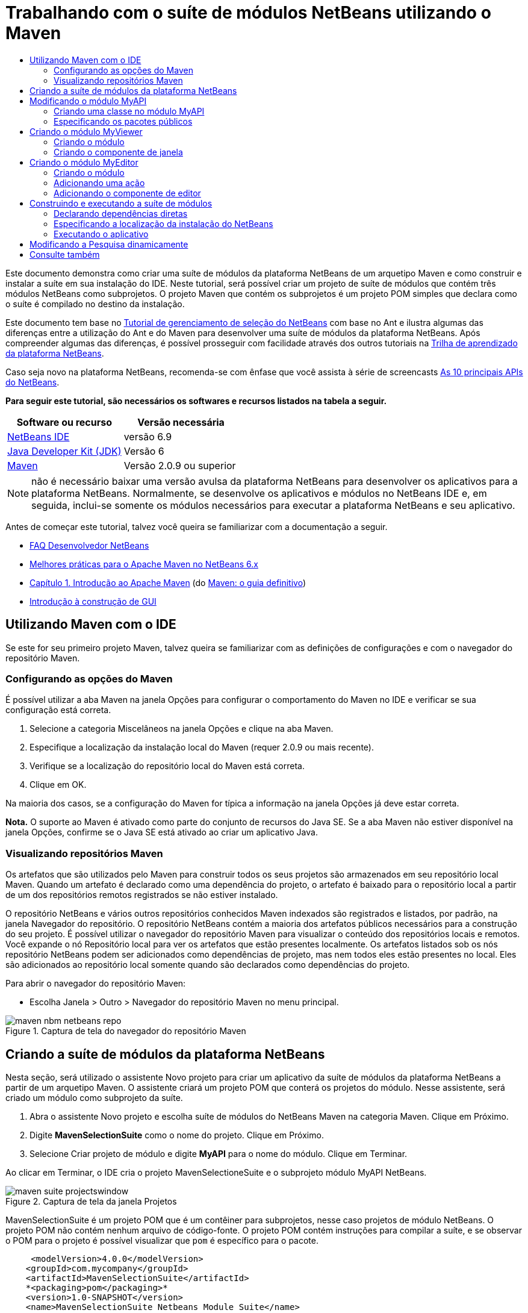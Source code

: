 // 
//     Licensed to the Apache Software Foundation (ASF) under one
//     or more contributor license agreements.  See the NOTICE file
//     distributed with this work for additional information
//     regarding copyright ownership.  The ASF licenses this file
//     to you under the Apache License, Version 2.0 (the
//     "License"); you may not use this file except in compliance
//     with the License.  You may obtain a copy of the License at
// 
//       http://www.apache.org/licenses/LICENSE-2.0
// 
//     Unless required by applicable law or agreed to in writing,
//     software distributed under the License is distributed on an
//     "AS IS" BASIS, WITHOUT WARRANTIES OR CONDITIONS OF ANY
//     KIND, either express or implied.  See the License for the
//     specific language governing permissions and limitations
//     under the License.
//

= Trabalhando com o suíte de módulos NetBeans utilizando o Maven
:jbake-type: platform-tutorial
:jbake-tags: tutorials 
:jbake-status: published
:syntax: true
:source-highlighter: pygments
:toc: left
:toc-title:
:icons: font
:experimental:
:description: Trabalhando com o suíte de módulos NetBeans utilizando o Maven - Apache NetBeans
:keywords: Apache NetBeans Platform, Platform Tutorials, Trabalhando com o suíte de módulos NetBeans utilizando o Maven

Este documento demonstra como criar uma suíte de módulos da plataforma NetBeans de um arquetipo Maven e como construir e instalar a suíte em sua instalação do IDE. Neste tutorial, será possível criar um projeto de suíte de módulos que contém três módulos NetBeans como subprojetos. O projeto Maven que contém os subprojetos é um projeto POM simples que declara como o suíte é compilado no destino da instalação.

Este documento tem base no  link:https://netbeans.apache.org/tutorials/nbm-selection-1.html[Tutorial de gerenciamento de seleção do NetBeans] com base no Ant e ilustra algumas das diferenças entre a utilização do Ant e do Maven para desenvolver uma suíte de módulos da plataforma NetBeans. Após compreender algumas das diferenças, é possível prosseguir com facilidade através dos outros tutoriais na  link:https://netbeans.apache.org/kb/docs/platform_pt_BR.html[Trilha de aprendizado da plataforma NetBeans].

Caso seja novo na plataforma NetBeans, recomenda-se com ênfase que você assista à série de screencasts  link:https://netbeans.apache.org/tutorials/nbm-10-top-apis.html[As 10 principais APIs do NetBeans].





*Para seguir este tutorial, são necessários os softwares e recursos listados na tabela a seguir.*

|===
|Software ou recurso |Versão necessária 

| link:https://netbeans.apache.org/download/index.html[NetBeans IDE] |versão 6.9 

| link:https://www.oracle.com/technetwork/java/javase/downloads/index.html[Java Developer Kit (JDK)] |Versão 6 

| link:http://maven.apache.org/[Maven] |Versão 2.0.9 ou superior 
|===

NOTE:  não é necessário baixar uma versão avulsa da plataforma NetBeans para desenvolver os aplicativos para a plataforma NetBeans. Normalmente, se desenvolve os aplicativos e módulos no NetBeans IDE e, em seguida, inclui-se somente os módulos necessários para executar a plataforma NetBeans e seu aplicativo.

Antes de começar este tutorial, talvez você queira se familiarizar com a documentação a seguir.

*  link:https://netbeans.apache.org/wiki/[FAQ Desenvolvedor NetBeans]
*  link:http://wiki.netbeans.org/MavenBestPractices[Melhores práticas para o Apache Maven no NetBeans 6.x]
*  link:http://www.sonatype.com/books/maven-book/reference/introduction.html[Capítulo 1. Introdução ao Apache Maven] (do  link:http://www.sonatype.com/books/maven-book/reference/public-book.html[Maven: o guia definitivo])
*  link:https://netbeans.apache.org/kb/docs/java/gui-functionality_pt_BR.html[Introdução à construção de GUI]


== Utilizando Maven com o IDE

Se este for seu primeiro projeto Maven, talvez queira se familiarizar com as definições de configurações e com o navegador do repositório Maven.


=== Configurando as opções do Maven

É possível utilizar a aba Maven na janela Opções para configurar o comportamento do Maven no IDE e verificar se sua configuração está correta.


[start=1]
1. Selecione a categoria Miscelâneos na janela Opções e clique na aba Maven.

[start=2]
1. Especifique a localização da instalação local do Maven (requer 2.0.9 ou mais recente).

[start=3]
1. Verifique se a localização do repositório local do Maven está correta.

[start=4]
1. Clique em OK.

Na maioria dos casos, se a configuração do Maven for típica a informação na janela Opções já deve estar correta.

*Nota.* O suporte ao Maven é ativado como parte do conjunto de recursos do Java SE. Se a aba Maven não estiver disponível na janela Opções, confirme se o Java SE está ativado ao criar um aplicativo Java.


=== Visualizando repositórios Maven

Os artefatos que são utilizados pelo Maven para construir todos os seus projetos são armazenados em seu repositório local Maven. Quando um artefato é declarado como uma dependência do projeto, o artefato é baixado para o repositório local a partir de um dos repositórios remotos registrados se não estiver instalado.

O repositório NetBeans e vários outros repositórios conhecidos Maven indexados são registrados e listados, por padrão, na janela Navegador do repositório. O repositório NetBeans contém a maioria dos artefatos públicos necessários para a construção do seu projeto. É possível utilizar o navegador do repositório Maven para visualizar o conteúdo dos repositórios locais e remotos. Você expande o nó Repositório local para ver os artefatos que estão presentes localmente. Os artefatos listados sob os nós repositório NetBeans podem ser adicionados como dependências de projeto, mas nem todos eles estão presentes no local. Eles são adicionados ao repositório local somente quando são declarados como dependências do projeto.

Para abrir o navegador do repositório Maven:

* Escolha Janela > Outro > Navegador do repositório Maven no menu principal.

image::images/maven-nbm-netbeans-repo.png[title="Captura de tela do navegador do repositório Maven"]


== Criando a suíte de módulos da plataforma NetBeans

Nesta seção, será utilizado o assistente Novo projeto para criar um aplicativo da suíte de módulos da plataforma NetBeans a partir de um arquetipo Maven. O assistente criará um projeto POM que conterá os projetos do módulo. Nesse assistente, será criado um módulo como subprojeto da suíte.


[start=1]
1. Abra o assistente Novo projeto e escolha suíte de módulos do NetBeans Maven na categoria Maven. Clique em Próximo.

[start=2]
1. Digite *MavenSelectionSuite* como o nome do projeto. Clique em Próximo.

[start=3]
1. Selecione Criar projeto de módulo e digite *MyAPI* para o nome do módulo. Clique em Terminar.

Ao clicar em Terminar, o IDE cria o projeto MavenSelectioneSuite e o subprojeto módulo MyAPI NetBeans.

image::images/maven-suite-projectswindow.png[title="Captura de tela da janela Projetos"]

MavenSelectionSuite é um projeto POM que é um contêiner para subprojetos, nesse caso projetos de módulo NetBeans. O projeto POM não contém nenhum arquivo de código-fonte. O projeto POM contém instruções para compilar a suíte, e se observar o POM para o projeto é possível visualizar que  ``pom``  é específico para o pacote.


[source,xml]
----

     <modelVersion>4.0.0</modelVersion>
    <groupId>com.mycompany</groupId>
    <artifactId>MavenSelectionSuite</artifactId>
    *<packaging>pom</packaging>*
    <version>1.0-SNAPSHOT</version>
    <name>MavenSelectionSuite Netbeans Module Suite</name>
    ...
        <properties>
            <netbeans.version>RELEASE69</netbeans.version>
        </properties>
    *<modules>
        <module>MyAPI</module>
    </modules>*
</project>
----

O POM também contém uma lista de módulos que serão incluídos ao construir o projeto POM. É possível visualizar que o projeto MyAPI está listado como módulo.

Se expandir o nó módulo na janela Projetos, será possível visualizar que o projeto MyAPI está listado como um módulo. Na janela Arquivos, é possível visualizar que o diretório do projetoMyAPI está localizado no diretório  ``MavenSelectionSuite`` . Ao criar um novo projeto no diretório de um projeto POM, o IDE adiciona automaticamente o projeto na lista de módulos no POM que estão incluídos ao construir e executar o projeto POM.

Ao criar uma suíte de módulos da plataforma NetBeans do arquetipo Maven, não é necessário especificar o destino da instalação da plataforma NetBeans no assistente Novo projeto, assim como ao utilizar o Ant. Para visualizar a instalação da plataforma NetBeans é necessário modificar o elemento  ``<netbeans.installation>``  no arquivo de projeto POM  ``profiles.xml``  e especificar explicitamente o caminho para a instalação da plataforma NetBeans. Para mais, consulte a seção <<05b,Especificando a localização da instalação do NetBeans>> neste tutorial.


== Modificando o módulo MyAPI

O módulo MyAPI foi criado ao criar a suíte de módulos, mas não é necessário criar uma classe no módulo e expor a classe para outros módulos.


=== Criando uma classe no módulo MyAPI

Neste exercício, será criada uma classe simples nomeada  ``APIObject`` . Cada instância do  ``APIObject``  será único, porque o campo  ``índice``  foi incrementado por 1 cada vez que uma nova instância de  ``APIObject``  é criada.


[start=1]
1. Expanda o pacote MyAPI na janela Projetos.

[start=2]
1. Clique com o botão direito do mouse no nó Pacotes de fontes e escolha Novo > Classe Java.

[start=3]
1. Digite *APIObject* como nome da classe e selecione  ``com.mycompany.mavenselectionsuite``  da lista suspensa Pacote. Clique em Terminar.

[start=4]
1. Modifique a classe para declarar alguns campos e adicione os métodos simples a seguir.

[source,java]
----

public final class APIObject {

   private final Date date = new Date();
   private static int count = 0;
   private final int index;

   public APIObject() {
      index = count++;
   }

   public Date getDate() {
      return date;
   }

   public int getIndex() {
      return index;
   }

   public String toString() {
       return index + " - " + date;
   }

}
----


[start=5]
1. Corrija as importações e salve as alterações.


=== Especificando os pacotes públicos

Neste tutorial, serão criados módulos adicionais que necessitarão acessar os métodos no  ``APIObject`` . Neste exercício, os conteúdos do módulo público MyAPI serão criados para que outros módulos possam acessar os métodos. Para declarar o pacote  ``com.mycompany.mavenselectionsuite``  como público, é necessário modificar o elemento  ``configuração``  do  ``nbm-maven-plugin``  no POM a fim de especificar os pacotes que são exportados como públicos. É possível efetuar as alterações ao POM no editor ao selecionar os pacotes para tornar público na janela Propriedades do projeto.


[start=1]
1. Clique com o botão direito do mouse no nó do projeto e escolha Propriedades para abrir a janela Propriedades.

[start=2]
1. Selecione o pacote *com.mycompany.mavenselectionsuite* na categoria *Pacotes públicos*. Clique em OK. 
image::images/maven-suite-publicpackages.png[title="Pacotes públicos na janela Propriedades"]

Ao selecionar um pacote para exportar, o IDE modifica o elemento  ``nbm-maven-plugin``  no POM para especificar o pacote.


[source,xml]
----

<plugin>
    <groupId>org.codehaus.mojo</groupId>
    <artifactId>nbm-maven-plugin</artifactId>
    <extensions>true</extensions>
    <configuration>
        <publicPackages>
            *<publicPackage>com.mycompany.mavenselectionsuite</publicPackage>*
        </publicPackages>
    </configuration>
</plugin>
----


[start=3]
1. Clique com o botão direito do mouse no projeto e escolha Construir.

Ao construir o projeto, o  ``nbm-maven-plugin``  gerará um cabeçalho de manifesto no  ``MANIFEST.MF``  do JAR, que especifica os pacotes públicos.

Para mais informações, consulte o  link:http://bits.netbeans.org/mavenutilities/nbm-maven-plugin/manifest-mojo.html#publicPackages[manifesto de documentação nbm-maven-plugin].


== Criando o módulo MyViewer

Nesta seção, um novo módulo nomeado MyViewer será criado e um componente de janela será adicionado em dois campos de texto. O componente implementará  `` link:http://bits.netbeans.org/dev/javadoc/org-openide-util-lookup/org/openide/util/LookupListener.html[LookupListener]``  para alertar as alterações no link:https://netbeans.apache.org/wiki/devfaqlookup[Lookup].


=== Criando o módulo

Neste exercício, será criado o módulo MyViewer no diretório  ``MavenSelectionSuite`` .


[start=1]
1. Escolha Arquivo > Novo projeto do menu principal (Ctrl-Shift-N).

[start=2]
1. Selecione o módulo NetBeans Maven da categoria Maven. Clique em Próximo.

[start=3]
1. Digite *MyViewer* como o nome do projeto.

[start=4]
1. Confirme se a localização do projeto é o diretório  ``MavenSelectionSuite`` . Clique em Terminar.

[start=5]
1. Clique com o botão direito do mouse no nó Bibliotecas na janela Projetos e escolha Adicionar dependência.

[start=6]
1. Selecione o módulo NetBeans MyAPI na aba Abrir projetos. Clique em OK.
image::images/maven-suite-addapi.png[title="Pacotes públicos na janela Propriedades"]

Ao clicar em OK, o IDE adiciona artefatos para a lista de dependências no POM e exibe o artefato abaixo do nó Bibliotecas.

Ao observar o POM do módulo MyViewer, é possível perceber que o projeto principal para o módulo é MavenSelectionSuite, que  ``nbm``  e especificado para  ``empacotamento``  e que o *nbm-maven-plugin* será utilizado para construir o projeto como módulo NetBeans.


[source,xml]
----

<modelVersion>4.0.0</modelVersion>
*<parent>
    <groupId>com.mycompany</groupId>
    <artifactId>MavenSelectionSuite</artifactId>
    <version>1.0-SNAPSHOT</version>
</parent>*
<groupId>com.mycompany</groupId>
<artifactId>MyViewer</artifactId>
*<packaging>nbm</packaging>*
<version>1.0-SNAPSHOT</version>
<name>MyViewer NetBeans Module</name>

----


=== Criando o componente de janela

Neste exercício, um componente de janela será criado e dois campos de texto adicionados.


[start=1]
1. Clique com o botão direito do mouse no projeto MyViewer e escolha Nova > Janela.

[start=2]
1. Selecione *navegador* da lista suspensa e selecione Abrir em Iniciar aplicativo. Clique em Próximo.

[start=3]
1. Digite *MyViewer* como prefixo do nome da classe. Clique em Terminar.

[start=4]
1. Arraste dois rótulos da Paleta para o componente e altere o texto do topo do rótulo para  ``"[nothing selected]"`` .
image::images/maven-suite-myviewertopcomponent.png[title="Campos de texto no componente Janela"]

[start=5]
1. Clique na aba Código-fonte e modifique a assinatura de classe para implementar  ``LookupListener`` .

[source,java]
----

classe pública MyViewerTopComponent estende TopComponent *implemente LookupListener* {
----


[start=6]
1. Implemente os métodos abstratos ao colocar o cursor de inserção na linha e pressionar as teclas Alt-Enter.

[start=7]
1. Adicione o campo  ``privado``   ``resultado``  e defina o valor inicial como nulo.

[source,java]
----

private Lookup.Result result = null;
----


[start=8]
1. Efetue as mudanças a seguir para os métodos  ``componentOpened()`` ,  ``componentClosed()``  e  ``resultChanged()`` .

[source,java]
----

public void componentOpened() {
    *result = Utilities.actionsGlobalContext().lookupResult(APIObject.class);
    result.addLookupListener(this);*
}

public void componentClosed() {
    *result.removeLookupListener (this);
    result = null;*
}

public void resultChanged(LookupEvent le) {
    *Lookup.Result r = (Lookup.Result) le.getSource();
    Collection c = r.allInstances();
    if (!c.isEmpty()) {
        APIObject o = (APIObject) c.iterator().next();
        jLabel1.setText (Integer.toString(o.getIndex()));
        jLabel2.setText (o.getDate().toString());
    } else {
        jLabel1.setText("[no selection]");
        jLabel2.setText ("");
    }*
}
----

Ao utilizar  `` link:http://bits.netbeans.org/dev/javadoc/org-openide-util/org/openide/util/Utilities.html#actionsGlobalContext%28%29[Utilities.actionsGlobalContext()]`` , toda vez que o componente é aberto a classe é capaz de alertar globalmente para o objeto de Pesquisa do componente que tem o foco. A Pesquisa é removida quando o componente é finalizado. O método  ``resultChanged()``  implementa o  ``LookupListener``  de forma que o JLabels do formulário seja atualizado de acordo com o  ``APIObject``  que possui o foco.


[start=9]
1. Corrija as importações e assegure-se de adicionar * ``org.openide.util.Utilities`` *. Salve as alterações.


== Criando o módulo MyEditor

Nesta seção, um novo módulo chamado MyEditor será criado. O módulo conterá um  `` link:http://bits.netbeans.org/dev/javadoc/org-openide-windows/org/openide/windows/TopComponent.html[TopComponent]``  que oferecerá instâncias de  ``APIObject``  através da Pesquisa. Também será criada uma ação que abrirá novas instâncias do componente MyEditor.


=== Criando o módulo

Neste exercício, um módulo NetBeans será criado no diretório  ``MavenSelectionSuite``  e uma dependência será adicionada no módulo API.


[start=1]
1. Escolha Arquivo > Novo projeto no menu principal.

[start=2]
1. Selecione o módulo NetBeans Maven da categoria Maven. Clique em Próximo.

[start=3]
1. Digite *MyEditor* como nome do projeto.

[start=4]
1. Confirme se a localização do projeto é o diretório  ``MavenSelectionSuite`` . Clique em Terminar.

[start=5]
1. Clique com o botão direito do mouse no nó Bibliotecas na janela Projetos e escolha Adicionar dependência.

[start=6]
1. Selecione o módulo NetBeans MyAPI na aba Abrir projetos. Clique em OK.


=== Adicionando uma ação

Neste exercício, será criada uma classe para adicionar um item de menu ao menu Arquivo para abrir um componente nomeado MyEditor. O componente será criado no próximo exercício.


[start=1]
1. Clique com o botão direito do mouse no projeto MyEditor e escolha Novo > Ação para abrir a caixa de diálogo Nova ação.

[start=2]
1. Selecione sempre habilitado. Clique em Próximo.

[start=3]
1. Mantenha os padrões na página Registro de GUI. Clique em Próximo.

[start=4]
1. Digite *OpenEditorAction* para o nome da classe.

[start=5]
1. Digite *Open Editor* para o nome de exibição. Clique em Terminar.

O IDE abre a classe  ``OpenEditorAction``  no editor e adiciona o seguinte no arquivo  ``layer.xml`` .


[source,xml]
----

<filesystem>
    <folder name="Actions">
        <folder name="Build">
            <file name="com-mycompany-myeditor-OpenEditorAction.instance">
                <attr name="delegate" newvalue="com.mycompany.myeditor.OpenEditorAction"/>
                <attr name="displayName" bundlevalue="com.mycompany.myeditor.Bundle#CTL_OpenEditorAction"/>
                <attr name="instanceCreate" methodvalue="org.openide.awt.Actions.alwaysEnabled"/>
                <attr name="noIconInMenu" boolvalue="false"/>
            </file>
        </folder>
    </folder>
    <folder name="Menu">
        <folder name="File">
            <file name="com-mycompany-myeditor-OpenEditorAction.shadow">
                <attr name="originalFile" stringvalue="Actions/Build/com-mycompany-myeditor-OpenEditorAction.instance"/>
                <attr name="position" intvalue="0"/>
            </file>
        </folder>
    </folder>
</filesystem>
----


[start=6]
1. Modifique a classe  ``OpenEditorAction``  para modificar o método  ``actionPerformed`` .

[source,java]
----

public void actionPerformed(ActionEvent e) {
    MyEditor editor = new MyEditor();
    editor.open();
    editor.requestActive();
}
----


=== Adicionando o componente de editor

Neste exercício, será criado um componente MyEditor que abre na área do editor quando invocado pelo  ``OpenEditorAction`` . Um modelo de componente de janela não será utilizado porque você desejará várias instâncias do componente e o componente da janela é utilizado para criar componentes singleton. Em vez disso, será utilizado um modelo de forma JPanel e, em seguida, a classe será modificada para estender  ``TopComponent`` .


[start=1]
1. Clique com o botão direito do mouse em Pacotes de código-fonte e escolha Novo > Outro e selecione Formulário JPanel na categoria Formulários Swing de GUI. Clique em Próximo.

[start=2]
1. Digite *MyEditor* para nome de classe e selecione o pacote  ``com.mycompany.myeditor`` . Clique em Terminar.

[start=3]
1. Arraste dois campos de texto para o componente.

[start=4]
1. Torne os campos de texto em somente leitura ao desmarcar a propriedade  ``editável``  para cada campo de texto.
image::images/maven-suite-editableprop.png[title="Propriedade Editável para rótulos"]

[start=5]
1. Clique na aba Código-fonte e modifique a assinatura de classe para estender  ``TopComponent``  no lugar de  ``javax.swing.JPanel`` .

[source,java]
----

classe pública MyEditor estende *TopComponent*
----


[start=6]
1. Coloque o cursor de inserção na assinatura e pressione Alt-Enter para consertar o erro no código, localizando o repositório Maven e adicionando uma dependência no artefato  ``org.openide.windows`` . Corrija suas importações.
image::images/maven-suite-add-topcomponent.png[title="Propriedade Editável para rótulos"]

[start=7]
1. Modifique o construtor para criar uma nova instância de  ``APIObject``  toda vez que a classe é invocada.

[source,java]
----

public MyEditor() {
    initComponents();
    *APIObject obj = new APIObject();
    associateLookup(Lookups.singleton(obj));
    jTextField1.setText("APIObject #" + obj.getIndex());
    jTextField2.setText("Created: " + obj.getDate());
    setDisplayName("MyEditor " + obj.getIndex());*

}
----

A linha  ``associateLookup(Lookups.singleton(obj));``  no construtor criará uma Pesquisa que contém a nova instância de  ``APIObject`` .


[start=8]
1. Corrija suas importações e salve as alterações.

Os campos de texto no componente exibem somente o valor do índice e a data do  ``APIObject`` . Isso possibilitará que você perceba que cada componente MyEditor é único e que o MyViewer está exibindo os detalhes do componente MyEditor que possui o foco.

*Nota.* Os erros no  ``OpenEditorAction``  serão resolvidos após salvar as alterações no  ``MyEditor`` .


== Construindo e executando a suíte de módulos

Nesse momento, você está quase pronto para executar a suíte para verificar se ela constroi, instala e se comporta corretamente.


=== Declarando dependências diretas

Antes de poder construir e executar a suíte necessária para modificar uma das dependências do projeto MyEditor. Se tentar construir a suíte de módulos agora, a saída de construção na janela Saída informará que a suíte não pode compilar porque o módulo MyEditor requer que o artefato  ``org.openide.util-lookup``  esteja disponível no tempo de execução.

Se clicar com o botão direito do mouse no nó do projeto e escolher Mostrar gráfico de dependência, o visualizador gráfico da dependência poderá lhe ajudar a visualizar as dependências de módulo.


image::images/maven-suite-dependency-graph.png[title="gráfico de dependência do artefato"]

É possível visualizar que o MyEditor não tem uma dependência direta no  ``org.openide.util-lookup`` . A dependência é transitiva e o artefato está disponível para o projeto no momento da compilação, mas as dependências necessitam ser diretas se o artefato estiver disponível no tempo de execução. É necessário modificar o POM para declarar o artefato como dependência direta.

É possível transformar o artefato em uma dependência direta editando manualmente o POM ou utilizando o item de menu pop-up na janela Projetos.


[start=1]
1. Expanda o nó Bibliotecas do módulo MyEditor.

[start=2]
1. Clique com o botão direito do mouse no artefato  ``org.openide.util-lookup``  e escolha Declarar como dependência direta.

Ao escolher Declarar como dependência direta, o IDE modifica o POM para adicionar o artefato como uma dependência.

*Nota.* O artefato  ``org.openide.util-lookup``  já é uma dependência direta do módulo MyViewer.


=== Especificando a localização da instalação do NetBeans

Como padrão, nenhum destino de instalação do NetBeans é especificado quando o arquetipo Maven é utilizado para criar uma plataforma de suíte de módulos NetBeans. Para instalar e executar a suíte de módulo em uma instalação do IDE, é necessário especificar o caminho para a instalação do diretório, editando o arquivo  ``profiles.xml``  no projeto POM.


[start=1]
1. Expanda o nó Arquivos de projeto no aplicativo MavenSelectionSuite e clique duas vezes em  ``profiles.xml``  para abrir o arquivo no editor.

[start=2]
1. Modificando o elemento  ``<netbeans.installation>``  para especificar o caminho para a plataforma NetBeans de destino e salve as alterações.

[source,xml]
----

<profile>
   <id>netbeans-ide</id>
   <properties>
       <netbeans.installation>/home/me/netbeans-6.9</netbeans.installation>
   </properties>
</profile>
----

*Nota.* O caminho necessita especificar o diretório que contém o diretório  ``bin``  contendo o arquivo executável.

Por exemplo, no sistema operacional X, o caminho pode se assemelhar ao seguinte.


[source,xml]
----

<netbeans.installation>/Applications/NetBeans/NetBeans6.9.app/Contents/Resources/NetBeans</netbeans.installation>
----


=== Executando o aplicativo

Agora que o destino da instalação do IDE foi especificado, é possível utilizar o comando Executar no projeto suíte.


[start=1]
1. Clique com o botão direito do mouse em MavenSelectionSuite e escolha Executar.

Ao escolher Executar, uma instância do IDE será iniciada com a suíte de módulos instalada.


image::images/maven-suite-run1.png[title="Janelas MyViewer e MyEditor"]

A janela MyEditor abrirá quando o aplicativo for iniciado e exibirá os dois rótulos de texto. Para abrir um componente MyEditor na área do editor, é possível escolher Abrir editor no menu Arquivo. A janela MyViewer exibirá os detalhes do componente MyEditor que possui o foco.

A ação Executar para o projeto suíte de módulos é configurado, como padrão, para utilizar o plug-in Reator, a fim de construir recursivamente e empacotar os módulos que estão especificados como parte da suíte. É possível abrir a janela Propriedades do projeto para visualizar as metas do Maven, que são mapeadas para ações no IDE.


image::images/maven-suite-run-action.png[title="Janelas MyViewer e MyEditor"]

Na categoria Ações, na janela Propriedades, é possível visualizar as metas que são mapeadas para a ação Executar.


== Modificando a Pesquisa dinamicamente

Atualmente, um novo  ``APIObject``  é criado toda vez que um novo componente MyEditor é aberto. Nesta seção, um botão será adicionado ao componente MyEditor, que substituirá o atual  ``APIObject``  do componente com um novo. Será modificado o código para utilizar  `` link:http://bits.netbeans.org/dev/javadoc/org-openide-util-lookup/org/openide/util/lookup/InstanceContent.html[InstanceContent]``  a fim de manipular dinamicamente alterações ao conteúdo de Pesquisa.


[start=1]
1. Expanda o projeto MyEditor e abra o formulário  ``MyEditor``  na visualização Desenho do editor.

[start=2]
1. Arraste um botão para o formulário e defina o texto do botão como "Substituir".

[start=3]
1. Clique com o botão direito do mouse e escolha Eventos > Ações > actionPerformed para criar um método do manipulador de eventos para o botão e abrir o formulário no editor de código-fonte.

[start=4]
1. Adicione o campo  ``final``  a seguir para a classe.

[source,java]
----

public class MyEditor extends TopComponent {
    *private final InstanceContent content = new InstanceContent();*
----

Para obter benefícios do  ``InstanceContent``  será necessário utilizar  `` link:http://bits.netbeans.org/dev/javadoc/org-openide-util-lookup/org/openide/util/lookup/AbstractLookup.html#AbstractLookup%28org.openide.util.lookup.AbstractLookup.Content%29[AbstractLookup]``  em vez de  ``Lookup``  no construtor.


[start=5]
1. Modifique o corpo do método do manipulador de eventos  ``jButton1ActionPerformed``  para ter a seguinte aparência ao copiar as linhas do construtor de classe e adicionar a chamada para  ``content.set`` .

[source,java]
----

private void jButton1ActionPerformed(java.awt.event.ActionEvent evt) {
    *APIObject obj = new APIObject();
    jTextField1.setText ("APIObject #" + obj.getIndex());
    jTextField2.setText ("Created: " + obj.getDate());
    setDisplayName ("MyEditor " + obj.getIndex());
    content.set(Collections.singleton (obj), null);*
}
----


[start=6]
1. Modifique o construtor para remover as linhas que foram copiadas para o manipulador de eventos, altere  ``associateLookup``  para utilizar  ``AbstractLookup``  e adicione  ``jButton1ActionPerformed(null);`` . O construtor deveria ter a seguinte aparência.

[source,java]
----

public MyEditor() {
    initComponents();
    *associateLookup(new AbstractLookup(content));
    jButton1ActionPerformed(null);*
}
----

Foi adicionado  ``jButton1ActionPerformed(null);``  ao construtor para assegurar que o componente será inicializado quando criado.


[start=7]
1. Corrija as importações e salve as alterações.

Ao executar o projeto da suíte de módulos novamente, será possível visualizar o novo botão em cada componente MyEditor. Ao clicar no botão, o número do índice no texto será aumentado. O rótulo na janela MyViewer também será atualizada para corresponder ao novo valor.

Este tutorial demonstrou como criar e executar uma suíte de módulos da plataforma NetBeans, que você criou a partir de um arquetipo Maven. Você viu como a suíte de módulos são estruturadas e como configurar um módulo POM para especificar os pacotes públicos. Também aprendeu como modificar o projeto POM principal para especificar o destino da instalação do NetBeans, para que o comando Executar no IDE instale a suíte e inicie uma nova instância da Plataforma. Para mais exemplos sobre como construir aplicativos e módulos na Plataforma NetBeans, consulte os tutoriais listados na  link:https://netbeans.apache.org/kb/docs/platform_pt_BR.html[Trilha do aprendizado do NetBeans].


== Consulte também

Para mais informações sobre como criar e desenvolver na Plataforma NetBeans, consulte os recursos a seguir.

*  link:https://netbeans.apache.org/kb/docs/platform_pt_BR.html[Trilha do aprendizado da plataforma NetBeans]
*  link:https://netbeans.apache.org/wiki/[FAQ Desenvolvedor NetBeans]
*  link:http://bits.netbeans.org/dev/javadoc/[Javadoc da API da NetBeans ]

Se você tiver qualquer dúvida sobre a Plataforma NetBeans, sinta-se a vontade para escrever para a lista de correspondência, dev@platform.netbeans.org, ou consulte o  link:https://netbeans.org/projects/platform/lists/dev/archive[arquivo de lista de correspondência NetBeans].


